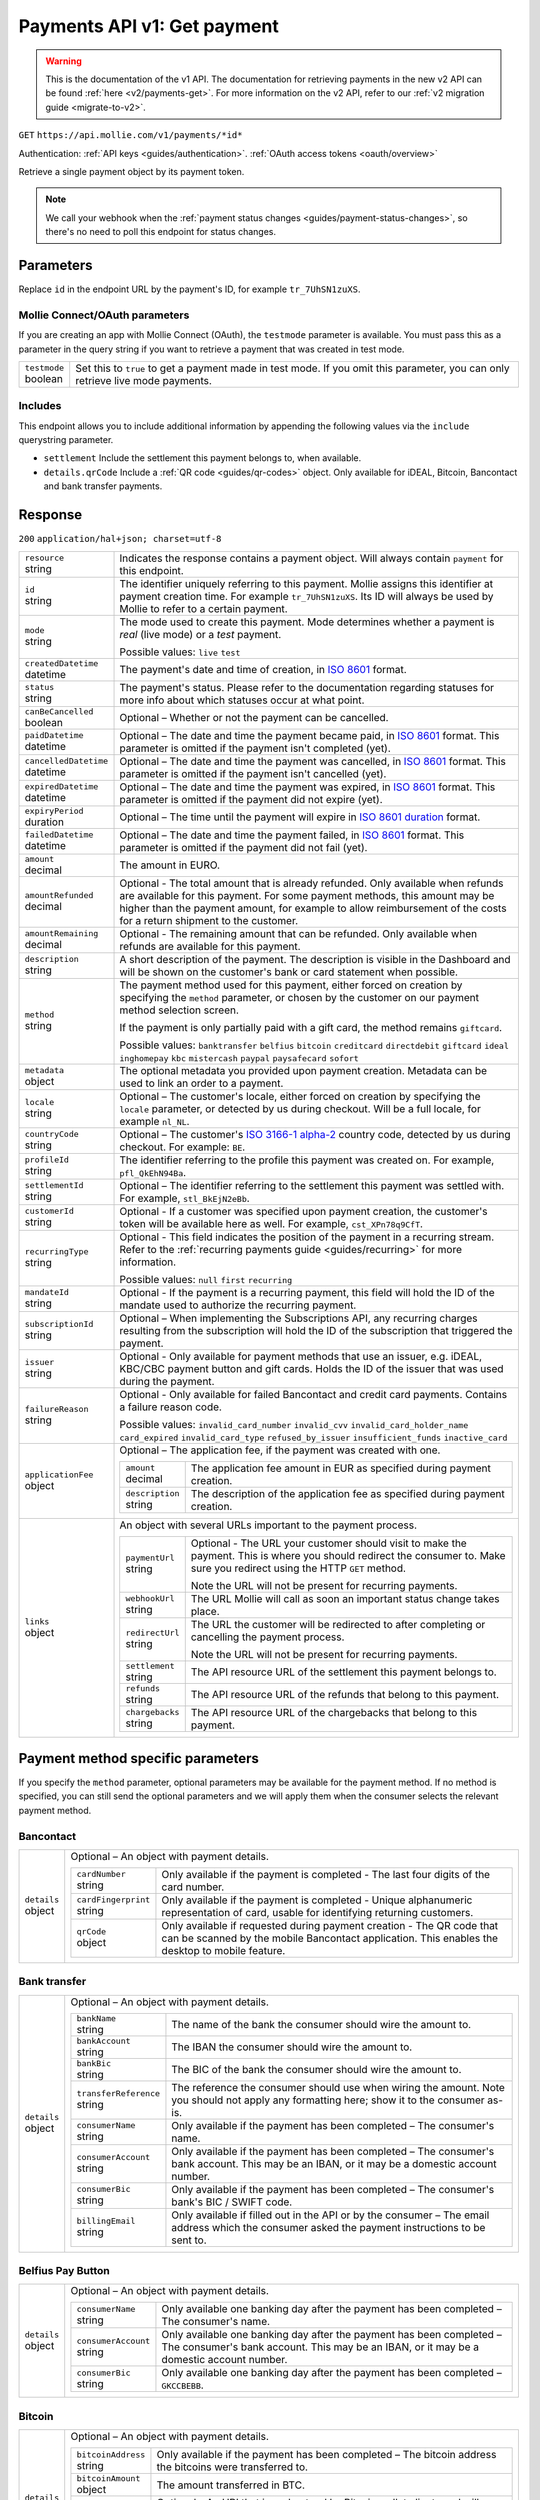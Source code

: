 .. _v1/payments-get:

Payments API v1: Get payment
============================
.. warning:: This is the documentation of the v1 API. The documentation for retrieving payments in the new v2 API can be
             found :ref:`here <v2/payments-get>`. For more information on the v2 API, refer to our
             :ref:`v2 migration guide <migrate-to-v2>`.

``GET`` ``https://api.mollie.com/v1/payments/*id*``

Authentication: :ref:`API keys <guides/authentication>`. :ref:`OAuth access tokens <oauth/overview>`

Retrieve a single payment object by its payment token.

.. note:: We call your webhook when the :ref:`payment status changes <guides/payment-status-changes>`, so there's no
          need to poll this endpoint for status changes.

Parameters
----------
Replace ``id`` in the endpoint URL by the payment's ID, for example ``tr_7UhSN1zuXS``.

Mollie Connect/OAuth parameters
^^^^^^^^^^^^^^^^^^^^^^^^^^^^^^^
If you are creating an app with Mollie Connect (OAuth), the ``testmode`` parameter is available. You must pass this as a
parameter in the query string if you want to retrieve a payment that was created in test mode.

.. list-table::
   :header-rows: 0
   :widths: auto

   * - | ``testmode``
       | boolean
     - Set this to ``true`` to get a payment made in test mode. If you omit this parameter, you can only retrieve live
       mode payments.

Includes
^^^^^^^^
This endpoint allows you to include additional information by appending the following values via the ``include``
querystring parameter.

* ``settlement`` Include the settlement this payment belongs to, when available.
* ``details.qrCode`` Include a :ref:`QR code <guides/qr-codes>` object. Only available for iDEAL, Bitcoin, Bancontact
  and bank transfer payments.

Response
--------
``200`` ``application/hal+json; charset=utf-8``

.. list-table::
   :header-rows: 0
   :widths: auto

   * - | ``resource``
       | string
     - Indicates the response contains a payment object. Will always contain ``payment`` for this endpoint.

   * - | ``id``
       | string
     - The identifier uniquely referring to this payment. Mollie assigns this identifier at payment creation time. For
       example ``tr_7UhSN1zuXS``. Its ID will always be used by Mollie to refer to a certain payment.

   * - | ``mode``
       | string
     - The mode used to create this payment. Mode determines whether a payment is *real* (live mode) or a *test*
       payment.

       Possible values: ``live`` ``test``

   * - | ``createdDatetime``
       | datetime
     - The payment's date and time of creation, in `ISO 8601 <https://en.wikipedia.org/wiki/ISO_8601>`_ format.

   * - | ``status``
       | string
     - The payment's status. Please refer to the documentation regarding statuses for more info about which statuses
       occur at what point.

   * - | ``canBeCancelled``
       | boolean
     - Optional – Whether or not the payment can be cancelled.

   * - | ``paidDatetime``
       | datetime
     - Optional – The date and time the payment became paid, in `ISO 8601 <https://en.wikipedia.org/wiki/ISO_8601>`_
       format. This parameter is omitted if the payment isn't completed (yet).

   * - | ``cancelledDatetime``
       | datetime
     - Optional – The date and time the payment was cancelled, in `ISO 8601 <https://en.wikipedia.org/wiki/ISO_8601>`_
       format. This parameter is omitted if the payment isn't cancelled (yet).

   * - | ``expiredDatetime``
       | datetime
     - Optional – The date and time the payment was expired, in `ISO 8601 <https://en.wikipedia.org/wiki/ISO_8601>`_
       format. This parameter is omitted if the payment did not expire (yet).

   * - | ``expiryPeriod``
       | duration
     - Optional – The time until the payment will expire in
       `ISO 8601 duration <https://en.wikipedia.org/wiki/ISO_8601#Durations>`_ format.

   * - | ``failedDatetime``
       | datetime
     - Optional – The date and time the payment failed, in `ISO 8601 <https://en.wikipedia.org/wiki/ISO_8601>`_ format.
       This parameter is omitted if the payment did not fail (yet).

   * - | ``amount``
       | decimal
     - The amount in EURO.

   * - | ``amountRefunded``
       | decimal
     - Optional - The total amount that is already refunded. Only available when refunds are available for this payment.
       For some payment methods, this amount may be higher than the payment amount, for example to allow reimbursement
       of the costs for a return shipment to the customer.

   * - | ``amountRemaining``
       | decimal
     - Optional - The remaining amount that can be refunded. Only available when refunds are available for this payment.

   * - | ``description``
       | string
     - A short description of the payment. The description is visible in the Dashboard and will be shown on the
       customer's bank or card statement when possible.

   * - | ``method``
       | string
     - The payment method used for this payment, either forced on creation by specifying the ``method`` parameter, or 
       chosen by the customer on our payment method selection screen.

       If the payment is only partially paid with a gift card, the method remains ``giftcard``.

       Possible values: ``banktransfer`` ``belfius`` ``bitcoin`` ``creditcard`` ``directdebit`` ``giftcard`` ``ideal``
       ``inghomepay`` ``kbc`` ``mistercash`` ``paypal`` ``paysafecard`` ``sofort``

   * - | ``metadata``
       | object
     - The optional metadata you provided upon payment creation. Metadata can be used to link an order to a payment.

   * - | ``locale``
       | string
     - Optional – The customer's locale, either forced on creation by specifying the ``locale`` parameter, or detected
       by us during checkout. Will be a full locale, for example ``nl_NL``.

   * - | ``countryCode``
       | string
     - Optional – The customer's `ISO 3166-1 alpha-2 <https://en.wikipedia.org/wiki/ISO_3166-1_alpha-2>`_ country code,
       detected by us during checkout. For example: ``BE``.

   * - | ``profileId``
       | string
     - The identifier referring to the profile this payment was created on. For example, ``pfl_QkEhN94Ba``.

   * - | ``settlementId``
       | string
     - Optional – The identifier referring to the settlement this payment was settled with. For example,
       ``stl_BkEjN2eBb``.

   * - | ``customerId``
       | string
     - Optional - If a customer was specified upon payment creation, the customer's token will be available here as
       well. For example, ``cst_XPn78q9CfT``.

   * - | ``recurringType``
       | string
     - Optional - This field indicates the position of the payment in a recurring stream. Refer to the
       :ref:`recurring payments guide <guides/recurring>` for more information.

       Possible values: ``null`` ``first`` ``recurring``

   * - | ``mandateId``
       | string
     - Optional - If the payment is a recurring payment, this field will hold the ID of the mandate used to authorize
       the recurring payment.

   * - | ``subscriptionId``
       | string
     - Optional – When implementing the Subscriptions API, any recurring charges resulting from the subscription will
       hold the ID of the subscription that triggered the payment.

   * - | ``issuer``
       | string
     - Optional - Only available for payment methods that use an issuer, e.g. iDEAL, KBC/CBC payment button and gift
       cards. Holds the ID of the issuer that was used during the payment.

   * - | ``failureReason``
       | string
     - Optional - Only available for failed Bancontact and credit card payments. Contains a failure reason code.

       Possible values: ``invalid_card_number`` ``invalid_cvv`` ``invalid_card_holder_name`` ``card_expired``
       ``invalid_card_type`` ``refused_by_issuer`` ``insufficient_funds`` ``inactive_card``

   * - | ``applicationFee``
       | object
     - Optional – The application fee, if the payment was created with one.

       .. list-table::
          :header-rows: 0
          :widths: auto

          * - | ``amount``
              | decimal
            - The application fee amount in EUR as specified during payment creation.

          * - | ``description``
              | string
            - The description of the application fee as specified during payment creation.

   * - | ``links``
       | object
     - An object with several URLs important to the payment process.

       .. list-table::
          :header-rows: 0
          :widths: auto

          * - | ``paymentUrl``
              | string
            - Optional - The URL your customer should visit to make the payment. This is where you should redirect the
              consumer to. Make sure you redirect using the HTTP ``GET`` method.

              Note the URL will not be present for recurring payments.

          * - | ``webhookUrl``
              | string
            - The URL Mollie will call as soon an important status change takes place.

          * - | ``redirectUrl``
              | string
            - The URL the customer will be redirected to after completing or cancelling the payment process.

              Note the URL will not be present for recurring payments.

          * - | ``settlement``
              | string
            - The API resource URL of the settlement this payment belongs to.

          * - | ``refunds``
              | string
            - The API resource URL of the refunds that belong to this payment.

          * - | ``chargebacks``
              | string
            - The API resource URL of the chargebacks that belong to this payment.

Payment method specific parameters
----------------------------------
If you specify the ``method`` parameter, optional parameters may be available for the payment method. If no method is
specified, you can still send the optional parameters and we will apply them when the consumer selects the relevant
payment method.

Bancontact
^^^^^^^^^^
.. list-table::
   :header-rows: 0
   :widths: auto

   * - | ``details``
       | object
     - Optional – An object with payment details.

       .. list-table::
          :header-rows: 0
          :widths: auto

          * - | ``cardNumber``
              | string
            - Only available if the payment is completed - The last four digits of the card number.

          * - | ``cardFingerprint``
              | string
            - Only available if the payment is completed - Unique alphanumeric representation of card, usable for
              identifying returning customers.

          * - | ``qrCode``
              | object
            - Only available if requested during payment creation - The QR code that can be scanned by the mobile
              Bancontact application. This enables the desktop to mobile feature.

Bank transfer
^^^^^^^^^^^^^
.. list-table::
   :header-rows: 0
   :widths: auto

   * - | ``details``
       | object
     - Optional – An object with payment details.

       .. list-table::
          :header-rows: 0
          :widths: auto

          * - | ``bankName``
              | string
            - The name of the bank the consumer should wire the amount to.

          * - | ``bankAccount``
              | string
            - The IBAN the consumer should wire the amount to.

          * - | ``bankBic``
              | string
            - The BIC of the bank the consumer should wire the amount to.

          * - | ``transferReference``
              | string
            - The reference the consumer should use when wiring the amount. Note you should not apply any formatting
              here; show it to the consumer as-is.

          * - | ``consumerName``
              | string
            - Only available if the payment has been completed – The consumer's name.

          * - | ``consumerAccount``
              | string
            - Only available if the payment has been completed – The consumer's bank account. This may be an IBAN, or it
              may be a domestic account number.

          * - | ``consumerBic``
              | string
            - Only available if the payment has been completed – The consumer's bank's BIC / SWIFT code.

          * - | ``billingEmail``
              | string
            - Only available if filled out in the API or by the consumer – The email address which the consumer asked
              the payment instructions to be sent to.

Belfius Pay Button
^^^^^^^^^^^^^^^^^^
.. list-table::
   :header-rows: 0
   :widths: auto

   * - | ``details``
       | object
     - Optional – An object with payment details.

       .. list-table::
          :header-rows: 0
          :widths: auto

          * - | ``consumerName``
              | string
            - Only available one banking day after the payment has been completed – The consumer's name.

          * - | ``consumerAccount``
              | string
            - Only available one banking day after the payment has been completed – The consumer's bank account. This
              may be an IBAN, or it may be a domestic account number.

          * - | ``consumerBic``
              | string
            - Only available one banking day after the payment has been completed – ``GKCCBEBB``.

Bitcoin
^^^^^^^
.. list-table::
   :header-rows: 0
   :widths: auto

   * - | ``details``
       | object
     - Optional – An object with payment details.

       .. list-table::
          :header-rows: 0
          :widths: auto

          * - | ``bitcoinAddress``
              | string
            - Only available if the payment has been completed – The bitcoin address the bitcoins were transferred to.

          * - | ``bitcoinAmount``
              | object
            - The amount transferred in BTC.

          * - | ``bitcoinUri``
              | string
            - Optional - An URI that is understood by Bitcoin wallet clients and will cause such clients to prepare the
              transaction. Follows the
              `BIP 21 URI scheme <https://github.com/bitcoin/bips/blob/master/bip-0021.mediawiki>`_.

          * - | ``qrCode``
              | object
            - Only available if requested during payment creation - The QR code that can be scanned by Bitcoin wallet
              clients and will cause such clients to prepare the transaction.

Credit card
^^^^^^^^^^^
.. list-table::
   :header-rows: 0
   :widths: auto

   * - | ``details``
       | object
     - Optional – An object with payment details.

       .. list-table::
          :header-rows: 0
          :widths: auto

          * - | ``cardHolder``
              | string
            - Only available if the payment has been completed - The card holder's name.

          * - | ``cardNumber``
              | string
            - Only available if the payment has been completed - The last four digits of the card number.

          * - | ``cardFingerprint``
              | string
            - Only available if the payment has been completed - Unique alphanumeric representation of card, usable for
              identifying returning customers.

          * - | ``cardAudience``
              | string
            - Only available if the payment has been completed and if the data is available - The card's target
              audience.

              Possible values: ``consumer`` ``business`` ``null``

          * - | ``cardLabel``
              | string
            - Only available if the payment has been completed - The card's label. Note that not all labels can be
              processed through Mollie.

              Possible values: ``American Express`` ``Carta Si`` ``Carte Bleue`` ``Dankort`` ``Diners Club``
              ``Discover`` ``JCB Laser`` ``Maestro`` ``Mastercard`` ``Unionpay`` ``Visa`` ``null``

          * - | ``cardCountryCode``
              | string
            - Only available if the payment has been completed - The
              `ISO 3166-1 alpha-2 <https://en.wikipedia.org/wiki/ISO_3166-1_alpha-2>`_ country code of the country the
              card was issued in. For example: ``BE``.

          * - | ``cardSecurity``
              | string
            - Only available if the payment has been completed – The type of security used during payment processing.

              Possible values: ``normal`` ``3dsecure``

          * - | ``feeRegion``
              | string
            - Only available if the payment has been completed – The fee region for the payment: ``intra-eu`` for
              consumer cards from the EU, and ``other`` for all other cards.

              Possible values: ``intra-eu`` ``other``

Gift cards
^^^^^^^^^^
.. list-table::
   :header-rows: 0
   :widths: auto

   * - | ``details``
       | object
     - Optional – An object with payment details.

       .. list-table::
          :header-rows: 0
          :widths: auto

          * - | ``voucherNumber``
              | string
            - The voucher number, with the last four digits masked. When multiple gift cards are used, this is the first
              voucher number. Example: ``606436353088147****``.

          * - | ``giftcards``
              | array
            - A list of details of all giftcards that are used for this payment. Each object will contain the following
              properties.

              .. list-table::
                 :header-rows: 0
                 :widths: auto

                 * - | ``issuer``
                     | string
                   - The ID of the gift card brand that was used during the payment.

                 * - | ``amount``
                     | decimal
                   - The amount in EURO that was paid with this gift card.

                 * - | ``voucherNumber``
                     | string
                   - The voucher number, with the last four digits masked. Example: ``606436353088147****``

          * - | ``remainderAmount``
              | decimal
            - Only available if another payment method was used to pay the remainder amount – The amount in EURO that
              was paid with another payment method for the remainder amount.

          * - | ``remainderMethod``
              | string
            - Only available if another payment method was used to pay the remainder amount – The payment method that
              was used to pay the remainder amount.

iDEAL
^^^^^
.. list-table::
   :header-rows: 0
   :widths: auto

   * - | ``details``
       | object
     - Optional – An object with payment details.

       .. list-table::
          :header-rows: 0
          :widths: auto

          * - | ``consumerName``
              | string
            - Only available if the payment has been completed – The consumer's name.

          * - | ``consumerAccount``
              | string
            - Only available if the payment has been completed – The consumer's IBAN.

          * - | ``consumerBic``
              | string
            - Only available if the payment has been completed – The consumer's bank's BIC.

ING Home'Pay
^^^^^^^^^^^^
.. list-table::
   :header-rows: 0
   :widths: auto

   * - | ``details``
       | object
     - Optional – An object with payment details.

       .. list-table::
          :header-rows: 0
          :widths: auto

          * - | ``consumerName``
              | string
            - Only available one banking day after the payment has been completed – The consumer's name.

          * - | ``consumerAccount``
              | string
            - Only available one banking day after the payment has been completed – The consumer's IBAN.

          * - | ``consumerBic``
              | string
            - Only available one banking day after the payment has been completed – ``BBRUBEBB``.

KBC/CBC Payment Button
^^^^^^^^^^^^^^^^^^^^^^
.. list-table::
   :header-rows: 0
   :widths: auto

   * - | ``details``
       | object
     - Optional – An object with payment details.

       .. list-table::
          :header-rows: 0
          :widths: auto

          * - | ``consumerName``
              | string
            - Only available one banking day after the payment has been completed – The consumer's name.

          * - | ``consumerAccount``
              | string
            - Only available one banking day after the payment has been completed – The consumer's IBAN.

          * - | ``consumerBic``
              | string
            - Only available one banking day after the payment has been completed – The consumer's bank's BIC.

PayPal
^^^^^^
.. list-table::
   :header-rows: 0
   :widths: auto

   * - | ``details``
       | object
     - An object with payment details.

       .. list-table::
          :header-rows: 0
          :widths: auto

          * - | ``consumerName``
              | string
            - Only available if the payment has been completed – The consumer's first and last name.

          * - | ``consumerAccount``
              | string
            - Only available if the payment has been completed – The consumer's email address.

          * - | ``paypalReference``
              | string
            - PayPal's reference for the transaction, for instance ``9AL35361CF606152E``.

paysafecard
^^^^^^^^^^^
.. list-table::
   :header-rows: 0
   :widths: auto

   * - | ``details``
       | object
     - An object with payment details.

       .. list-table::
          :header-rows: 0
          :widths: auto

          * - | ``consumerName``
              | string
            - The consumer identification supplied when the payment was created.

SEPA Direct Debit
^^^^^^^^^^^^^^^^^
.. list-table::
   :header-rows: 0
   :widths: auto

   * - | ``details``
       | object
     - An object with payment details.

       .. list-table::
          :header-rows: 0
          :widths: auto

          * - | ``transferReference``
              | string
            - Transfer reference used by Mollie to identify this payment.

          * - | ``creditorIdentifier``
              | string
            - The creditor identifier indicates who is authorized to execute the payment. In this case, it is a
              reference to Mollie.

          * - | ``consumerName``
              | string
            - Optional – The consumer's name.

          * - | ``consumerAccount``
              | string
            - Optional – The consumer's IBAN.

          * - | ``consumerBic``
              | string
            - Optional – The consumer's bank's BIC.

          * - | ``dueDate``
              | date
            - Estimated date the payment is debited from the consumer's bank account, in ``YYYY-MM-DD`` format.

          * - | ``signatureDate``
              | date
            - Only available if the payment has been verified – Date the payment has been signed by the consumer, in
              ``YYYY-MM-DD`` format.

          * - | ``bankReasonCode``
              | string
            - Only available if the payment has failed – The official reason why this payment has failed. A detailed
              description of each reason is available on the website of the European Payments Council.

          * - | ``bankReason``
              | string
            - Only available if the payment has failed – A textual desciption of the failure reason.

          * - | ``endToEndIdentifier``
              | string
            - Only available for batch transactions – The original end-to-end identifier that you've specified in your
              batch.

          * - | ``mandateReference``
              | string
            - Only available for batch transactions – The original mandate reference that you've specified in your
              batch.

          * - | ``batchReference``
              | string
            - Only available for batch transactions – The original batch reference that you've specified in your batch.

          * - | ``fileReference``
              | string
            - Only available for batch transactions – The original file reference that you've specified in your batch.

SOFORT Banking
^^^^^^^^^^^^^^
.. list-table::
   :header-rows: 0
   :widths: auto

   * - | ``details``
       | object
     - An object with payment details.

       .. list-table::
          :header-rows: 0
          :widths: auto

          * - | ``consumerName``
              | string
            - Only available if the payment has been completed – The consumer's name.

          * - | ``consumerAccount``
              | string
            - Only available if the payment has been completed – The consumer's IBAN.

          * - | ``consumerBic``
              | string
            - Only available if the payment has been completed – The consumer's bank's BIC.

QR codes (optional)
-------------------
A QR code object with payment method specific values is available for certain payment methods if you pass the include
``details.qrCode`` to the resource endpoint.

The ``qrCode`` key in the ``details`` object will then become available. The key will contain this object:

.. list-table::
   :header-rows: 0
   :widths: auto

   * - | ``height``
       | integer
     - Height of the image in pixels.

   * - | ``width``
       | integer
     - Width of the image in pixels.

   * - | ``src``
       | string
     - The URI you can use to display the QR code. Note that we can send both data URIs as well as links to HTTPS
       images. You should support both.

For an implemention guide, see our :ref:`QR codes guide <guides/qr-codes>`.

Example
-------

Request
^^^^^^^
.. code-block:: bash

   curl -X GET https://api.mollie.com/v1/payments/tr_WDqYK6vllg \
       -H "Authorization: Bearer test_dHar4XY7LxsDOtmnkVtjNVWXLSlXsM"

Response
^^^^^^^^
.. code-block:: http

   HTTP/1.1 200 OK
   Content-Type: application/json; charset=utf-8

   {
       "resource": "payment",
       "id": "tr_WDqYK6vllg",
       "mode": "test",
       "createdDatetime": "2018-03-16T14:30:07.0Z",
       "status": "paid",
       "paidDatetime": "2018-03-16T14:34:50.0Z",
       "amount": "35.07",
       "description": "Order 33",
       "method": "ideal",
       "metadata": {
           "order_id": "33"
       },
       "details": {
           "consumerName": "Hr E G H K\u00fcppers en\/of MW M.J. K\u00fcppers-Veeneman",
           "consumerAccount": "NL53INGB0618365937",
           "consumerBic": "INGBNL2A"
       },
       "locale": "nl",
       "profileId": "pfl_QkEhN94Ba",
       "links": {
           "webhookUrl": "https://webshop.example.org/payments/webhook",
           "redirectUrl": "https://webshop.example.org/order/33/"
       }
   }
